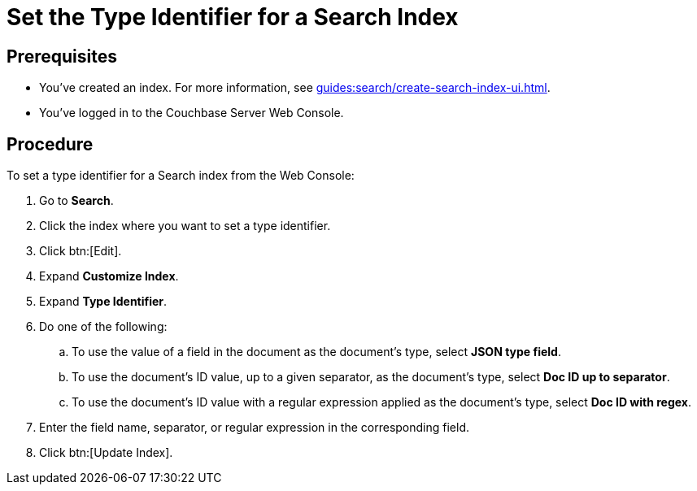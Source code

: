= Set the Type Identifier for a Search Index 
:page-topic-type: guide 

== Prerequisites 

* You've created an index.
For more information, see xref:guides:search/create-search-index-ui.adoc[].
 
* You've logged in to the Couchbase Server Web Console. 

== Procedure 

To set a type identifier for a Search index from the Web Console: 

. Go to *Search*.
. Click the index where you want to set a type identifier.
. Click btn:[Edit].
. Expand *Customize Index*. 
. Expand *Type Identifier*. 
. Do one of the following: 
.. To use the value of a field in the document as the document's type, select *JSON type field*.
.. To use the document's ID value, up to a given separator, as the document's type, select *Doc ID up to separator*. 
.. To use the document's ID value with a regular expression applied as the document's type, select *Doc ID with regex*.
. Enter the field name, separator, or regular expression in the corresponding field. 
. Click btn:[Update Index].